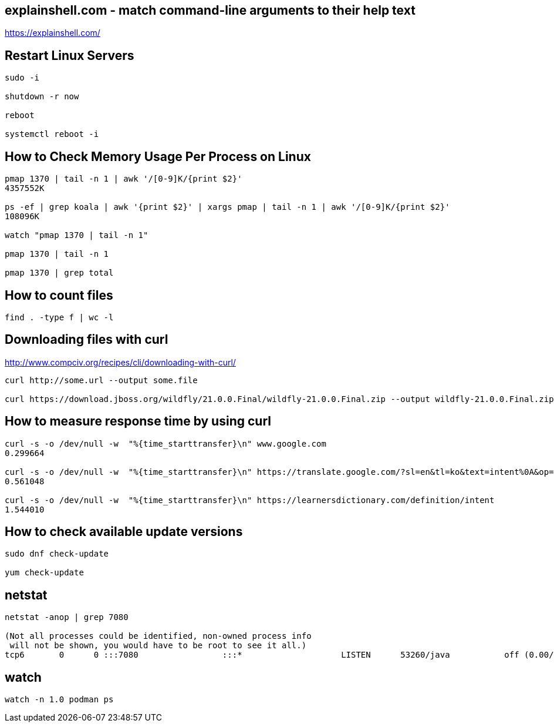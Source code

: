 == explainshell.com - match command-line arguments to their help text
https://explainshell.com/


== Restart Linux Servers
[source,bash,options="nowrap"]
----
sudo -i

shutdown -r now

reboot

systemctl reboot -i
----


== How to Check Memory Usage Per Process on Linux
[source,bash,options="nowrap"]
----
pmap 1370 | tail -n 1 | awk '/[0-9]K/{print $2}'
4357552K

ps -ef | grep koala | awk '{print $2}' | xargs pmap | tail -n 1 | awk '/[0-9]K/{print $2}'
108096K

watch "pmap 1370 | tail -n 1"

pmap 1370 | tail -n 1

pmap 1370 | grep total
----


== How to count files
[source,bash,options="nowrap"]
----
find . -type f | wc -l
----


== Downloading files with curl
http://www.compciv.org/recipes/cli/downloading-with-curl/

[source,bash,options="nowrap"]
----
curl http://some.url --output some.file

curl https://download.jboss.org/wildfly/21.0.0.Final/wildfly-21.0.0.Final.zip --output wildfly-21.0.0.Final.zip
----


== How to measure response time by using curl
[source,bash,options="nowrap"]
----
curl -s -o /dev/null -w  "%{time_starttransfer}\n" www.google.com
0.299664

curl -s -o /dev/null -w  "%{time_starttransfer}\n" https://translate.google.com/?sl=en&tl=ko&text=intent%0A&op=translate
0.561048

curl -s -o /dev/null -w  "%{time_starttransfer}\n" https://learnersdictionary.com/definition/intent
1.544010
----


== How to check available update versions
[source,bash,options="nowrap"]
----
sudo dnf check-update

yum check-update
----

== netstat
[source,bash,options="nowrap"]
----
netstat -anop | grep 7080

(Not all processes could be identified, non-owned process info
 will not be shown, you would have to be root to see it all.)
tcp6       0      0 :::7080                 :::*                    LISTEN      53260/java           off (0.00/0/0)
----


== watch
[source,bash,options="nowrap"]
----
watch -n 1.0 podman ps
----
